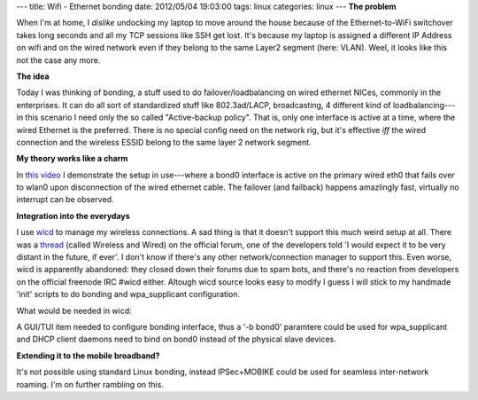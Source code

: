 ---
title: Wifi - Ethernet bonding
date: 2012/05/04 19:03:00
tags: linux
categories: linux
---
**The problem**

When I'm at home, I *dislike* undocking my laptop to move around the house because of the Ethernet-to-WiFi switchover takes long seconds and all my TCP sessions like SSH get lost. It's because my laptop is assigned a different IP Address on wifi and on the wired network even if they belong to the same Layer2 segment (here: VLAN). Weel, it looks like this not the case any more.

**The idea**

Today I was thinking of bonding, a stuff used to do failover/loadbalancing on wired ethernet NICes, commonly in the enterprises. It can do all sort of standardized stuff like 802.3ad/LACP, broadcasting, 4 different kind of loadbalancing---in this scenario I need only the so called "Active-backup policy". That is, only one interface is active at a time, where the wired Ethernet is the preferred. There is no special config need on the network rig, but it's effective *iff* the wired connection and the wireless ESSID belong to the same layer 2 network segment.

**My theory works like a charm**

In `this video <https://vimeo.com/41582323>`_ I demonstrate the setup in use---where a bond0 interface is active on the primary wired eth0 that fails over to wlan0 upon disconnection of the wired ethernet cable. The failover (and failback) happens amazlingly fast, virtually no interrupt can be observed.

.. raw:: html

    <center><iframe style="border:2px solid #ccc" src="http://player.vimeo.com/video/41582323?title=0&amp;byline=0&amp;portrait=0&amp;color=f2f2f2" width="500" height="331" frameborder="0" webkitAllowFullScreen mozallowfullscreen allowFullScreen></iframe><br />Wifi-Ethernet bonding convergence in action</center>

**Integration into the everydays**

I use `wicd <http://wicd.sourceforge.net/>`_ to manage my wireless connections. A sad thing is that it doesn't support this much weird setup at all. There was a `thread <http://wicd.sourceforge.net/punbb/viewtopic.php?id=480>`_ (called Wireless and Wired) on the official forum, one of the developers told 'I would expect it to be very distant in the future, if ever'. I don't know if there's any other network/connection manager to support this. Even worse, wicd is apparently abandoned: they closed down their forums due to spam bots, and there's no reaction from developers on the official freenode IRC #wicd either.  Altough wicd source looks easy to modify I guess I will stick to my handmade 'init' scripts to do bonding and wpa_supplicant configuration.

What would be needed in wicd:

A GUI/TUI item needed to configure bonding interface, thus a '-b bond0' paramtere could be used for wpa_supplicant and DHCP client daemons need to bind on bond0 instead of the physical slave devices.

**Extending it to the mobile broadband?**

It's not possible using standard Linux bonding, instead IPSec+MOBIKE could be used for seamless inter-network roaming. I'm on further rambling on this.

.. |---| unicode:: U+2014
   :trim:
